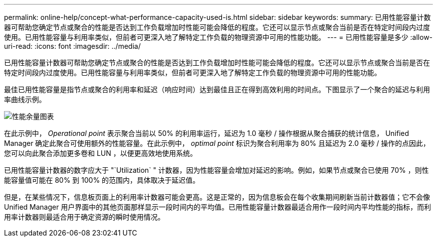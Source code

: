 ---
permalink: online-help/concept-what-performance-capacity-used-is.html 
sidebar: sidebar 
keywords:  
summary: 已用性能容量计数器可帮助您确定节点或聚合的性能是否达到工作负载增加时性能可能会降低的程度。它还可以显示节点或聚合当前是否在特定时间段内过度使用。已用性能容量与利用率类似，但前者可更深入地了解特定工作负载的物理资源中可用的性能功能。 
---
= 已用性能容量是多少
:allow-uri-read: 
:icons: font
:imagesdir: ../media/


[role="lead"]
已用性能容量计数器可帮助您确定节点或聚合的性能是否达到工作负载增加时性能可能会降低的程度。它还可以显示节点或聚合当前是否在特定时间段内过度使用。已用性能容量与利用率类似，但前者可更深入地了解特定工作负载的物理资源中可用的性能功能。

最佳已用性能容量是指节点或聚合的利用率和延迟（响应时间）达到最佳且正在得到高效利用的时间点。下图显示了一个聚合的延迟与利用率曲线示例。

image::../media/headroom-chart.gif[性能余量图表]

在此示例中， _Operational point_ 表示聚合当前以 50% 的利用率运行，延迟为 1.0 毫秒 / 操作根据从聚合捕获的统计信息， Unified Manager 确定此聚合可使用额外的性能容量。在此示例中， _optimal point_ 标识为聚合利用率为 80% 且延迟为 2.0 毫秒 / 操作的点因此，您可以向此聚合添加更多卷和 LUN ，以便更高效地使用系统。

已用性能容量计数器的数字应大于 "`Utilization` " 计数器，因为性能容量会增加对延迟的影响。例如，如果节点或聚合已使用 70% ，则性能容量值可能在 80% 到 100% 的范围内，具体取决于延迟值。

但是，在某些情况下，信息板页面上的利用率计数器可能会更高。这是正常的，因为信息板会在每个收集期间刷新当前计数器值；它不会像 Unified Manager 用户界面中的其他页面那样显示一段时间内的平均值。已用性能容量计数器最适合用作一段时间内平均性能的指标，而利用率计数器则最适合用于确定资源的瞬时使用情况。
